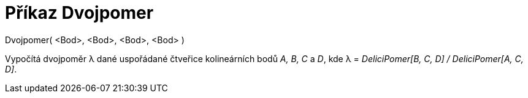 = Příkaz Dvojpomer
:page-en: commands/CrossRatio_Command
ifdef::env-github[:imagesdir: /cs/modules/ROOT/assets/images]

Dvojpomer( <Bod>, <Bod>, <Bod>, <Bod> )

Vypočítá dvojpoměr λ dané uspořádané čtveřice kolineárních bodů _A, B, C_ a _D_, kde λ = _DeliciPomer[B, C, D] /
DeliciPomer[A, C, D]_.
